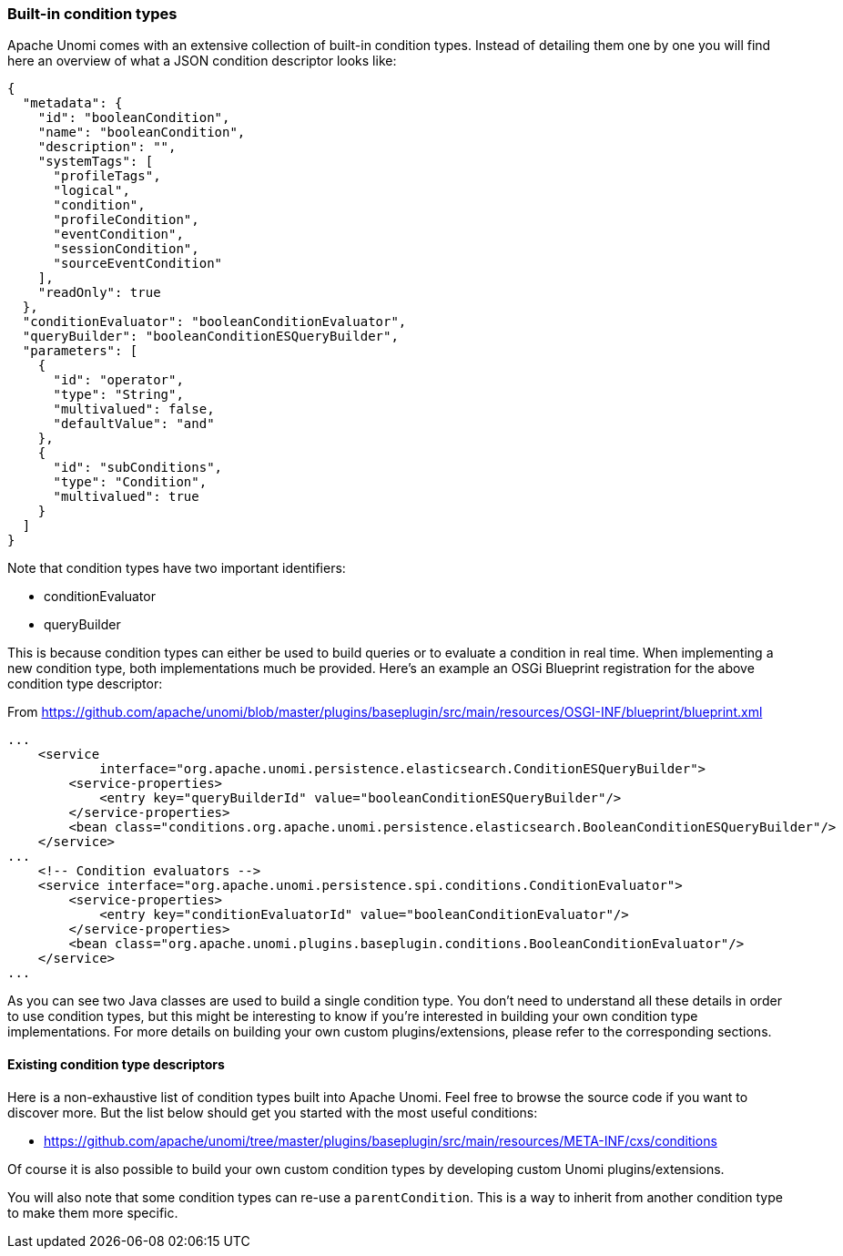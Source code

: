 //
// Licensed under the Apache License, Version 2.0 (the "License");
// you may not use this file except in compliance with the License.
// You may obtain a copy of the License at
//
//      http://www.apache.org/licenses/LICENSE-2.0
//
// Unless required by applicable law or agreed to in writing, software
// distributed under the License is distributed on an "AS IS" BASIS,
// WITHOUT WARRANTIES OR CONDITIONS OF ANY KIND, either express or implied.
// See the License for the specific language governing permissions and
// limitations under the License.
//

=== Built-in condition types

Apache Unomi comes with an extensive collection of built-in condition types. Instead of detailing them one by one you will
find here an overview of what a JSON condition descriptor looks like:

[source,json]
----
{
  "metadata": {
    "id": "booleanCondition",
    "name": "booleanCondition",
    "description": "",
    "systemTags": [
      "profileTags",
      "logical",
      "condition",
      "profileCondition",
      "eventCondition",
      "sessionCondition",
      "sourceEventCondition"
    ],
    "readOnly": true
  },
  "conditionEvaluator": "booleanConditionEvaluator",
  "queryBuilder": "booleanConditionESQueryBuilder",
  "parameters": [
    {
      "id": "operator",
      "type": "String",
      "multivalued": false,
      "defaultValue": "and"
    },
    {
      "id": "subConditions",
      "type": "Condition",
      "multivalued": true
    }
  ]
}
----

Note that condition types have two important identifiers:

- conditionEvaluator
- queryBuilder

This is because condition types can either be used to build queries or to evaluate a condition in real time. When implementing
a new condition type, both implementations much be provided. Here's an example an OSGi Blueprint registration for the
above condition type descriptor:

From https://github.com/apache/unomi/blob/master/plugins/baseplugin/src/main/resources/OSGI-INF/blueprint/blueprint.xml

[source,xml]
----
...
    <service
            interface="org.apache.unomi.persistence.elasticsearch.ConditionESQueryBuilder">
        <service-properties>
            <entry key="queryBuilderId" value="booleanConditionESQueryBuilder"/>
        </service-properties>
        <bean class="conditions.org.apache.unomi.persistence.elasticsearch.BooleanConditionESQueryBuilder"/>
    </service>
...
    <!-- Condition evaluators -->
    <service interface="org.apache.unomi.persistence.spi.conditions.ConditionEvaluator">
        <service-properties>
            <entry key="conditionEvaluatorId" value="booleanConditionEvaluator"/>
        </service-properties>
        <bean class="org.apache.unomi.plugins.baseplugin.conditions.BooleanConditionEvaluator"/>
    </service>
...
----

As you can see two Java classes are used to build a single condition type. You don't need to understand all these details in
order to use condition types, but this might be interesting to know if you're interested in building your own condition
type implementations. For more details on building your own custom plugins/extensions, please refer to the corresponding
sections.

==== Existing condition type descriptors

Here is a non-exhaustive list of condition types built into Apache Unomi. Feel free to browse the source code if you want to
discover more. But the list below should get you started with the most useful conditions:

- https://github.com/apache/unomi/tree/master/plugins/baseplugin/src/main/resources/META-INF/cxs/conditions

Of course it is also possible to build your own custom condition types by developing custom Unomi plugins/extensions.

You will also note that some condition types can re-use a `parentCondition`. This is a way to inherit from another condition
type to make them more specific.
